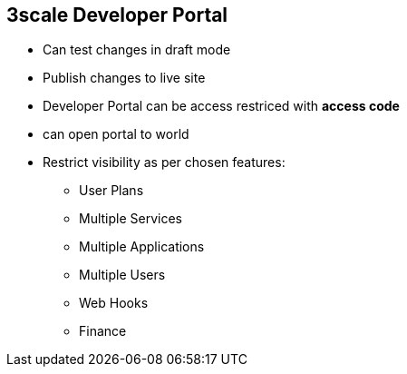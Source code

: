 :scrollbar:
:data-uri:
:noaudio:

== 3scale Developer Portal

* Can test changes in draft mode
* Publish changes to live site
* Developer Portal can be access restriced with *access code*
* can open portal to world
* Restrict visibility as per chosen features:
** User Plans
** Multiple Services
** Multiple Applications
** Multiple Users
** Web Hooks
** Finance

ifdef::showscript[]

=== Transcript

Any changes to the developer portal can be first accessed in  a draft version to ensure the rendering is correct. Once satisfied, the draft changes can be published so that they are visible on the portal.

The developer portal can be a public site accessible to any developers with the URL, or it can be restricted and be accessible only to users with the shared access code. 

 Some advanced features of the 3scale platform are by default not visible for your developers. In other words, HTML fragments of its controls are not rendered on your developers portal so that your styling remains intact when upgrading. For example, the developers won't see a 'Create User' button on their portal if the 'Multiple Users' feature is hidden.



endif::showscript[]
